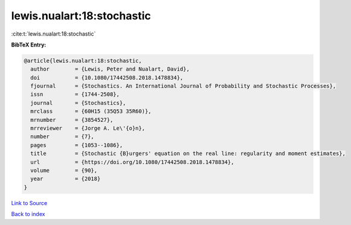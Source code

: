 lewis.nualart:18:stochastic
===========================

:cite:t:`lewis.nualart:18:stochastic`

**BibTeX Entry:**

.. code-block:: bibtex

   @article{lewis.nualart:18:stochastic,
     author        = {Lewis, Peter and Nualart, David},
     doi           = {10.1080/17442508.2018.1478834},
     fjournal      = {Stochastics. An International Journal of Probability and Stochastic Processes},
     issn          = {1744-2508},
     journal       = {Stochastics},
     mrclass       = {60H15 (35Q53 35R60)},
     mrnumber      = {3854527},
     mrreviewer    = {Jorge A. Le\'{o}n},
     number        = {7},
     pages         = {1053--1086},
     title         = {Stochastic {B}urgers' equation on the real line: regularity and moment estimates},
     url           = {https://doi.org/10.1080/17442508.2018.1478834},
     volume        = {90},
     year          = {2018}
   }

`Link to Source <https://doi.org/10.1080/17442508.2018.1478834},>`_


`Back to index <../By-Cite-Keys.html>`_
